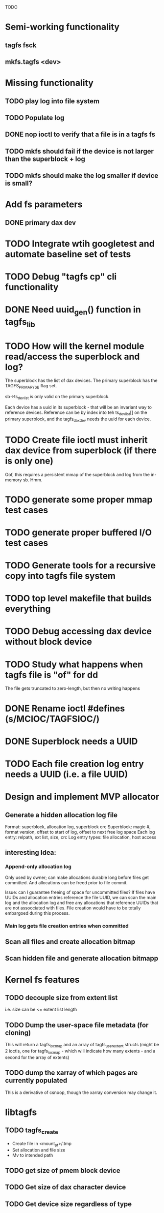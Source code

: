 
TODO

* Semi-working functionality
** tagfs fsck
** mkfs.tagfs <dev>

* Missing functionality
** TODO play log into file system
** TODO Populate log
** DONE nop ioctl to verify that a file is in a tagfs fs
** TODO mkfs should fail if the device is not larger than the superblock + log
** TODO mkfs should make the log smaller if device is small?

* Add fs parameters
** DONE primary dax dev

* TODO Integrate wtih googletest and automate baseline set of tests
* TODO Debug "tagfs cp" cli functionality
* DONE Need uuid_gen() function in tagfs_lib
* TODO How will the kernel module read/access the superblock and log?
The superblock has the list of dax devices. The primary superblock has the TAGFS_PRIMARY_SB
flag set.

sb->ts_devlist is only valid on the primary superblock.

Each device has a uuid in its superblock - that will be an invariant way to reference
devices. Reference can be by index into teh ts_devlist[] on the primary superblock,
and the tagfs_daxdev needs the uuid for each device.
* TODO Create file ioctl must inherit dax device from superblock (if there is only one)
Oof, this requires a persistent mmap of the superblock and log from the in-memory sb. Hmm.
* TODO generate some proper mmap test cases
* TODO generate proper buffered I/O test cases
* TODO Generate tools for a recursive copy into tagfs file system
* TODO top level makefile that builds everything
* TODO Debug accessing dax device without block device
* TODO Study what happens when tagfs file is "of" for dd
The file gets truncated to zero-length, but then no writing happens

* DONE Rename ioctl #defines (s/MCIOC/TAGFSIOC/)

* DONE Superblock needs a UUID
* TODO Each file creation log entry needs a UUID (i.e. a file UUID)

* Design and implement MVP allocator
** Generate a hidden allocation log file
Format: superblock, allocation log, superblock crc
Superblock: magic #, format version, offset to start of log, offset to next free log space
Each log entry: relpath, ext list, size, crc
Log entry types: file allocation, host access

** interesting Idea:
*** Append-only allocation log
Only used by owner; can make allocations durable long before files get committed.
And allocations can be freed prior to file commit.

Issue: can I guarantee freeing of space for uncommitted files? If files have UUIDs and
allocation entries reference the file UUID, we can scan the main log and the allocation log and
free any allocations that reference UUIDs that are not assoociated with files. File creation
would have to be totally embargoed during this process.

*** Main log gets file creation entries when committed


** Scan all files and create allocation bitmap
** Scan hidden file and generate allocation bitmapp

* Kernel fs features
** TODO decouple size from extent list
i.e. size can be <= extent list length
** TODO Dump the user-space file metadata (for cloning)
This will return a tagfs_ioc_map and an array of tagfs_user_extent structs
(might be 2 ioctls, one for tagfs_ioc_map - which will indicate how many extents - and a
second for the array of extents)
** TODO dump the xarray of which pages are currently populated
This is a derivative of csnoop, though the xarray conversion may change it.

* libtagfs
** TODO tagfs_create
- Create file in <mount_pt>/.tmp
- Set allocation and file size
- Mv to intended path
** TODO get size of pmem block device
** TODO Get size of dax character device
** TODO Get device size regardless of type
** TODO tagfs_setmode
** TODO tagfs_clone

* Tagfs cli
** TODO tagfs map
Dump the file map, optionally in the form of a command line that can be used to create a
clone of the file.
** TODO tagfs cp
Copy a file to tagfs. Source can be in tagfs, or separate.

This requires the allocator.
** TODO tagfs create
** TODO tagfs clone
** TODO tagfs setmode



* Page fault debug plan

* Notes on mmap / fault code flow

* current bug 
** Intended breakpoints

Num Type       Disp Enb Addr               Hits What
1   breakpoint keep y   <PENDING>          1    tagfs_iomap_begin
2   breakpoint keep y   0xffffffffa0941b60 1    in tagfs_iomap_begin of /home/jmg/w/tagfs/tagfs/tagfs_file.c:326
3   breakpoint keep y   <PENDING>          2    tagfs_file_create
4   breakpoint keep y   <PENDING>          2    tagfs_file_mmap
5   breakpoint keep y   0xffffffff814e8540 1    in dax_iomap_fault of fs/dax.c:1934
6   breakpoint keep y   <PENDING>          0    tagfs_filemap_huge_fault
7   breakpoint keep y   <PENDING>          0    tagfs_filemap_fault
8   breakpoint keep y   <PENDING>          0    tagfs_dax_fault

** Notes
dax_iomap_fault()
  PE_SIZE_PMD -> dax_iomap_pmd_fault()
    dax_fault_check_fallback -> fallback to pte fault (4K)

mmap.c/mmap_region()
   tagfs_file_mmap()

tagfs_filemap_huge_fault()
    (?) tagfs_filemap_fault()
        __tagfs_filemap_fault()
	    dax_iomap_fault(PMD) ->FALLBACK
	        tagfs_filemap_fault(PTE)
		   __tagfs_filemap_fault(PTE)
2		       dax_iomap_fault(PTE)
		           dax_iomap_pte_fault()
			       iomap_iter()
			           iomap_iter_advance() #resets iomap and srcmap
			       dax_fault_iter() - HORKAGE

dax_iomap_fault()
    dax_iomap_pte_fault()
        grab_mapping_entry() // gets xarray for page cache (former radix tree)
        while(iomap_iter() > 0) // while not error
	        iomap_iter: if iter->iomap.length: ops->iomap_end()
		iomap_iter: iomap_advance()
		iomap_iter: ops->iomap_begin()
		iomap_titer: iomap_done()
	    xfs_direct_write_iomap_begin() (iomap->begin())
	    dax_fault_iter
	        iomap_direct_access() (returns kaddr)
	    if (!error) iter->processed = PAGE_SIZE
			       
# as initialized by iomap_iter
(gdb) p *iter
$5 = {inode = 0xffff8880103f0a00,
    pos = 0,
    len = 4096,
    processed = 0,
    flags = 265,  /* IOMAP_WRITE IOMAP_FAULT IOMAP_DAX */
    iomap = {addr = 0,
        offset = 0, length = 0,
	type = 0,
	flags = 0,
	bdev = 0x0 <fixed_percpu_data>,
	dax_dev = 0x0 <fixed_percpu_data>,
	inline_data = 0x0 <fixed_percpu_data>,
	private = 0x0 <fixed_percpu_data>,
	folio_ops = 0x0 <fixed_percpu_data>,
	validity_cookie = 0
    },
    srcmap = {addr = 0,
        offset = 0,
	length = 0,
	type = 0,
	flags = 0,
	bdev = 0x0 <fixed_percpu_data>,
	dax_dev = 0x0 <fixed_percpu_data>,
	inline_data = 0x0 <fixed_percpu_data>,
	private = 0x0 <fixed_percpu_data>,
	folio_ops = 0x0 <fixed_percpu_data>,
	validity_cookie = 0
    },
    private = 0x0 <fixed_percpu_data>}

# tagfs after iomap_begin:
(gdb) p *iter
$1 = {inode = 0xffff888010510280,
    pos = 0,
    len = 4096,
    processed = 0,
    flags = 265,
    iomap = {
        addr = 0,  /* This seems like a problem! */
        offset = 6291456,
	length = 4096,
	type = 2,
	flags = 0,
	bdev = 0x0 <fixed_percpu_data>,
	dax_dev = 0xffff8880050263c0,
	inline_data = 0x0 <fixed_percpu_data>,
	private = 0x0 <fixed_percpu_data>,
	folio_ops = 0x0 <fixed_percpu_data>,
	validity_cookie = 0
    },
    srcmap = {
        addr = 0,
	offset = 0,
	length = 0,
	type = 0,
	flags = 0,
	bdev = 0x0 <fixed_percpu_data>,
	dax_dev = 0x0 <fixed_percpu_data>,
	inline_data = 0x0 <fixed_percpu_data>,
	private = 0x0 <fixed_percpu_data>,
	folio_ops = 0x0 <fixed_percpu_data>,
	validity_cookie = 0},
	private = 0x0 <fixed_percpu_data>
    }
    
# xfs after iomap_begin:
(gdb) p *iter
$1 = {inode = 0xffff88801028a138,
    pos = 3538944,
    len = 131072,
    processed = 0,
    flags = 9,
    iomap = {
        addr = 1334812672,
        offset = 4096,
	length = 4845568,
	type = 2,
	flags = 2,               /* IOMAP_F_DIRTY - difference probably insignificant */x
	bdev = 0xffff888007299900,
	dax_dev = 0x0 <fixed_percpu_data>,
	inline_data = 0x0 <fixed_percpu_data>,
	private = 0x0 <fixed_percpu_data>,
	folio_ops = 0xffffffffa03ed420 <xfs_iomap_folio_ops>,
	validity_cookie = 10
    },
    srcmap = {
        addr = 0,
        offset = 0,
	length = 0,
	type = 0,
	flags = 0,
	bdev = 0x0 <fixed_percpu_data>,
	dax_dev = 0x0 <fixed_percpu_data>,
	inline_data = 0x0 <fixed_percpu_data>,
	private = 0x0 <fixed_percpu_data>,
	folio_ops = 0x0 <fixed_percpu_data>,
	validity_cookie = 0},
	private = 0x0 <fixed_percpu_data>
    }




# xfs before
(gdb) p *iter
$1 = {
inode = 0xffff8880253cfd38, pos = 0, len = 4096, processed = 0, flags = 265, iomap = {addr = 0, offset = 0, length = 0, type = 0, flags = 0, bdev = 0x0 <fixed_percpu_data>, dax_dev = 0x0 <fixed_percpu_data>, inline_data = 0x0 <fixed_percpu_data>, private = 0x0 <fixed_percpu_data>, folio_ops = 0x0 <fixed_percpu_data>, validity_cookie = 0}, srcmap = {addr = 0, offset = 0, length = 0, type = 0, flags = 0, bdev = 0x0 <fixed_percpu_data>, dax_dev = 0x0 <fixed_percpu_data>, inline_data = 0x0 <fixed_percpu_data>, private = 0x0 <fixed_percpu_data>, folio_ops = 0x0 <fixed_percpu_data>, validity_cookie = 0}, private = 0x0 <fixed_percpu_data>}
(gdb) p *iter
$2 = {
    inode = 0xffff8880103ab538,
    pos = 0,
    len = 4096,
    processed = 0,
    flags = 265,
    iomap = {
        addr = 0,
	offset = 0,
	length = 0,
	type = 0,
	flags = 0,
	bdev = 0x0 <fixed_percpu_data>,
	dax_dev = 0x0 <fixed_percpu_data>,
	inline_data = 0x0 <fixed_percpu_data>,
	private = 0x0 <fixed_percpu_data>,
	folio_ops = 0x0 <fixed_percpu_data>,
	validity_cookie = 0
    },
    srcmap = {
    addr = 0,
    offset = 0,
    length = 0,
    type = 0,
    flags = 0,
    bdev = 0x0 <fixed_percpu_data>,
    dax_dev = 0x0 <fixed_percpu_data>,
    inline_data = 0x0 <fixed_percpu_data>,
    private = 0x0 <fixed_percpu_data>,
    folio_ops = 0x0 <fixed_percpu_data>,
    validity_cookie = 0},
    private = 0x0 <fixed_percpu_data>
}
# xfs after
(gdb) p *iter
$3 = {
    inode = 0xffff8880103ab538,
    pos = 0,
    len = 4096,
    processed = 0,
    flags = 265,
    iomap = {
        addr = 4292608,
	offset = 0,
	length = 4096,
	type = 2,
	flags = 0,
	bdev = 0x0 <fixed_percpu_data>,
	dax_dev = 0xffff8880076f3400,
	inline_data = 0x0 <fixed_percpu_data>,
	private = 0x0 <fixed_percpu_data>,
	folio_ops = 0xffffffffa03f0420,
	validity_cookie = 6
    },
    srcmap = {
        addr = 0,
	offset = 0,
	length = 0,
	type = 0,
	flags = 0,
	bdev = 0x0 <fixed_percpu_data>,
	dax_dev = 0x0 <fixed_percpu_data>,
	inline_data = 0x0 <fixed_percpu_data>,
	private = 0x0 <fixed_percpu_data>,
	folio_ops = 0x0 <fixed_percpu_data>,
	validity_cookie = 0},
	private = 0x0 <fixed_percpu_data>
    }

-> dax_insert_entry()

    0  in dax_fault_iter of fs/dax.c:1694
1  in dax_iomap_pte_fault of fs/dax.c:1773
2  in dax_iomap_fault of fs/dax.c:1937
3  in tagfs_dax_fault of /home/jmg/w/tagfs/tagfs/tagfs_file.c:368
4  in __tagfs_filemap_fault of /home/jmg/w/tagfs/tagfs/tagfs_file.c:389
5  in tagfs_filemap_fault of /home/jmg/w/tagfs/tagfs/tagfs_file.c:417
6  in __do_fault of mm/memory.c:4155
7  in do_shared_fault of mm/memory.c:4561
8  in do_fault of mm/memory.c:4639
9  in handle_pte_fault of mm/memory.c:4923
10 in __handle_mm_fault of mm/memory.c:5065
11 in handle_mm_fault of mm/memory.c:5211
12 in do_user_addr_fault of arch/x86/mm/fault.c:1407
13 in handle_page_fault of arch/x86/mm/fault.c:1498
14 in exc_page_fault of arch/x86/mm/fault.c:1554
15 in asm_exc_page_fault of ./arch/x86/include/asm/idtentry.h:570
16 in ??

* page sizes
/* page entry size for vm->huge_fault() */
enum page_entry_size {
	PE_SIZE_PTE = 0, /* 4K */
	PE_SIZE_PMD,     /* 2M */
	PE_SIZE_PUD,     /* 1G */
};
